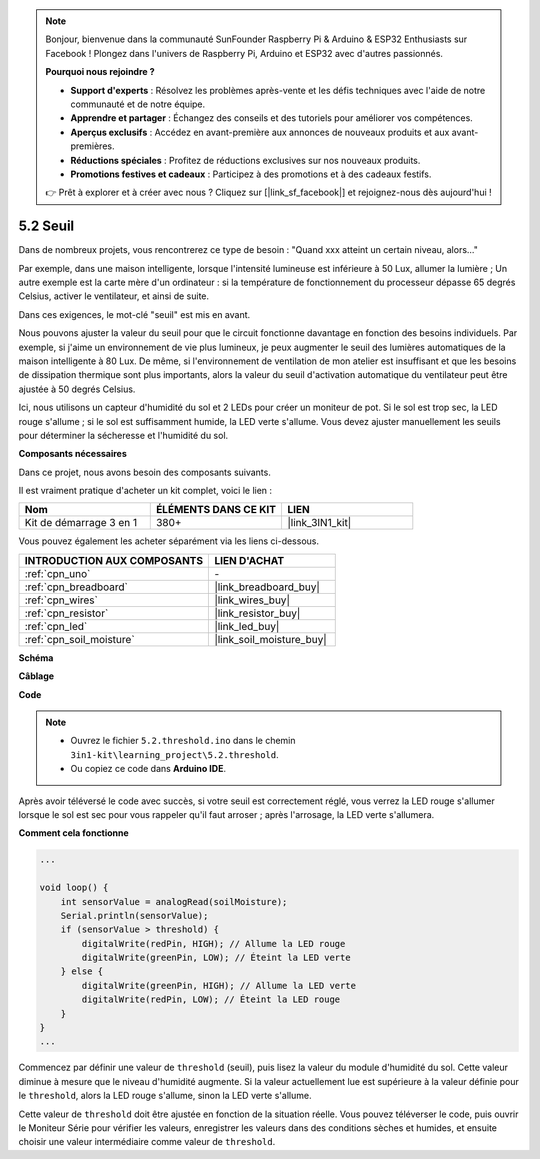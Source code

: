 .. note::

    Bonjour, bienvenue dans la communauté SunFounder Raspberry Pi & Arduino & ESP32 Enthusiasts sur Facebook ! Plongez dans l'univers de Raspberry Pi, Arduino et ESP32 avec d'autres passionnés.

    **Pourquoi nous rejoindre ?**

    - **Support d'experts** : Résolvez les problèmes après-vente et les défis techniques avec l'aide de notre communauté et de notre équipe.
    - **Apprendre et partager** : Échangez des conseils et des tutoriels pour améliorer vos compétences.
    - **Aperçus exclusifs** : Accédez en avant-première aux annonces de nouveaux produits et aux avant-premières.
    - **Réductions spéciales** : Profitez de réductions exclusives sur nos nouveaux produits.
    - **Promotions festives et cadeaux** : Participez à des promotions et à des cadeaux festifs.

    👉 Prêt à explorer et à créer avec nous ? Cliquez sur [|link_sf_facebook|] et rejoignez-nous dès aujourd'hui !

.. _ar_threshold:

5.2 Seuil
=============

Dans de nombreux projets, vous rencontrerez ce type de besoin :
"Quand xxx atteint un certain niveau, alors..."

Par exemple, dans une maison intelligente, lorsque l'intensité lumineuse est inférieure à 50 Lux, allumer la lumière ;
Un autre exemple est la carte mère d'un ordinateur : si la température de fonctionnement du processeur dépasse 65 degrés Celsius, activer le ventilateur, et ainsi de suite.

Dans ces exigences, le mot-clé "seuil" est mis en avant.

Nous pouvons ajuster la valeur du seuil pour que le circuit fonctionne davantage en fonction des besoins individuels.
Par exemple, si j'aime un environnement de vie plus lumineux, je peux augmenter le seuil des lumières automatiques de la maison intelligente à 80 Lux.
De même, si l'environnement de ventilation de mon atelier est insuffisant et que les besoins de dissipation thermique sont plus importants, alors la valeur du seuil d'activation automatique du ventilateur peut être ajustée à 50 degrés Celsius.


Ici, nous utilisons un capteur d'humidité du sol et 2 LEDs pour créer un moniteur de pot. Si le sol est trop sec, la LED rouge s'allume ; si le sol est suffisamment humide, la LED verte s'allume. Vous devez ajuster manuellement les seuils pour déterminer la sécheresse et l'humidité du sol.

**Composants nécessaires**

Dans ce projet, nous avons besoin des composants suivants.

Il est vraiment pratique d'acheter un kit complet, voici le lien :

.. list-table::
    :widths: 20 20 20
    :header-rows: 1

    *   - Nom
        - ÉLÉMENTS DANS CE KIT
        - LIEN
    *   - Kit de démarrage 3 en 1
        - 380+
        - |link_3IN1_kit|

Vous pouvez également les acheter séparément via les liens ci-dessous.

.. list-table::
    :widths: 30 20
    :header-rows: 1

    *   - INTRODUCTION AUX COMPOSANTS
        - LIEN D'ACHAT

    *   - :ref:`cpn_uno`
        - \-
    *   - :ref:`cpn_breadboard`
        - |link_breadboard_buy|
    *   - :ref:`cpn_wires`
        - |link_wires_buy|
    *   - :ref:`cpn_resistor`
        - |link_resistor_buy|
    *   - :ref:`cpn_led`
        - |link_led_buy|
    *   - :ref:`cpn_soil_moisture`
        - |link_soil_moisture_buy|

**Schéma**

.. image:: img/circuit_8.2_threshold.png

**Câblage**

.. image:: img/5.2_threshold_bb.png
    :width: 600
    :align: center

**Code**

.. note::

    * Ouvrez le fichier ``5.2.threshold.ino`` dans le chemin ``3in1-kit\learning_project\5.2.threshold``.
    * Ou copiez ce code dans **Arduino IDE**.
    

.. raw:: html

    <iframe src=https://create.arduino.cc/editor/sunfounder01/9936413a-6e6c-4e57-b0c6-5df58dd48a3c/preview?embed style="height:510px;width:100%;margin:10px 0" frameborder=0></iframe>
    
Après avoir téléversé le code avec succès, si votre seuil est correctement réglé, vous verrez la LED rouge s'allumer lorsque le sol est sec pour vous rappeler qu'il faut arroser ; après l'arrosage, la LED verte s'allumera.

**Comment cela fonctionne**

.. code-block:: Arduino

    ...

    void loop() {
        int sensorValue = analogRead(soilMoisture);
        Serial.println(sensorValue);
        if (sensorValue > threshold) {
            digitalWrite(redPin, HIGH); // Allume la LED rouge
            digitalWrite(greenPin, LOW); // Éteint la LED verte
        } else {
            digitalWrite(greenPin, HIGH); // Allume la LED verte
            digitalWrite(redPin, LOW); // Éteint la LED rouge
        }
    }
    ...

Commencez par définir une valeur de ``threshold`` (seuil), puis lisez la valeur du module d'humidité du sol. Cette valeur diminue à mesure que le niveau d'humidité augmente. Si la valeur actuellement lue est supérieure à la valeur définie pour le ``threshold``, alors la LED rouge s'allume, sinon la LED verte s'allume.

Cette valeur de ``threshold`` doit être ajustée en fonction de la situation réelle. Vous pouvez téléverser le code, puis ouvrir le Moniteur Série pour vérifier les valeurs, enregistrer les valeurs dans des conditions sèches et humides, et ensuite choisir une valeur intermédiaire comme valeur de ``threshold``.
